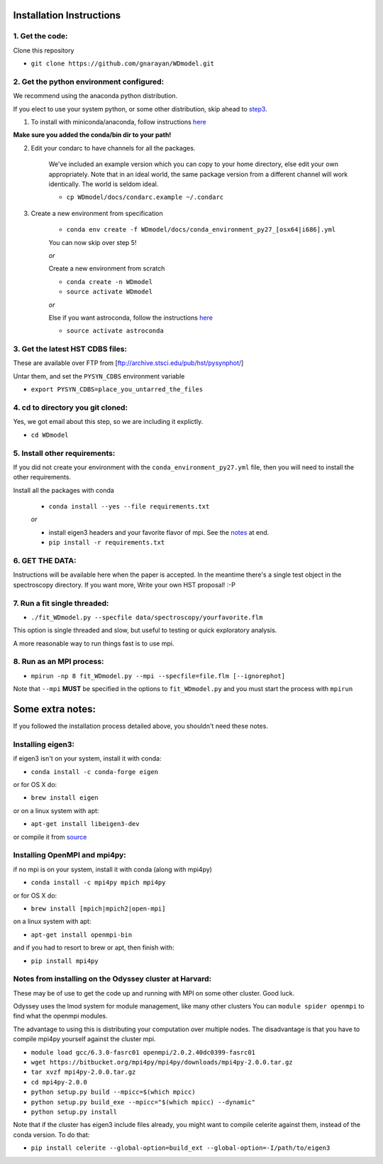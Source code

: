 Installation Instructions
-------------------------

1. Get the code:
~~~~~~~~~~~~~~~~

Clone this repository

-  ``git clone https://github.com/gnarayan/WDmodel.git``


2. Get the python environment configured:
~~~~~~~~~~~~~~~~~~~~~~~~~~~~~~~~~~~~~~~~~
We recommend using the anaconda python distribution.

If you elect to use your system python, or some other distribution, skip ahead to step3_.

1. To install with miniconda/anaconda, follow instructions `here <https://conda.io/docs/install/quick.html#linux-miniconda-install>`__

**Make sure you added the conda/bin dir to your path!**

2. Edit your condarc to have channels for all the packages. 
  
    We've included an example version which you can copy to your home directory,
    else edit your own appropriately. Note that in an ideal world, the same package
    version from a different channel will work identically. The world is seldom
    ideal.

    - ``cp WDmodel/docs/condarc.example ~/.condarc``

3. Create a new environment from specification

    - ``conda env create -f WDmodel/docs/conda_environment_py27_[osx64|i686].yml``

    You can now skip over step 5!

    *or*  
    
    Create a new environment from scratch

    - ``conda create -n WDmodel``
    - ``source activate WDmodel``

    *or*

    Else if you want astroconda, follow the instructions `here <https://astroconda.readthedocs.io/en/latest/>`__

    -  ``source activate astroconda``


3. Get the latest HST CDBS files:
~~~~~~~~~~~~~~~~~~~~~~~~~~~~~~~~~
.. _step3:

These are available over FTP from
[ftp://archive.stsci.edu/pub/hst/pysynphot/]

Untar them, and set the ``PYSYN_CDBS`` environment variable

-  ``export PYSYN_CDBS=place_you_untarred_the_files``


4. cd to directory you git cloned:
~~~~~~~~~~~~~~~~~~~~~~~~~~~~~~~~~~

Yes, we got email about this step, so we are including it explictly.

-  ``cd WDmodel``
  

5. Install other requirements:
~~~~~~~~~~~~~~~~~~~~~~~~~~~~~~

If you did not create your environment with the ``conda_environment_py27.yml``
file, then you will need to install the other requirements.

Install all the packages with conda

    - ``conda install --yes --file requirements.txt``

    *or*

    - install eigen3 headers and your favorite flavor of mpi. See the notes_ at end.
    - ``pip install -r requirements.txt``


6. GET THE DATA:
~~~~~~~~~~~~~~~~

Instructions will be available here when the paper is accepted. In the meantime
there's a single test object in the spectroscopy directory. If you want more,
Write your own HST proposal! :-P


7. Run a fit single threaded:
~~~~~~~~~~~~~~~~~~~~~~~~~~~~~

-  ``./fit_WDmodel.py --specfile data/spectroscopy/yourfavorite.flm``

This option is single threaded and slow, but useful to testing or quick
exploratory analysis.

A more reasonable way to run things fast is to use mpi.


8. Run as an MPI process:
~~~~~~~~~~~~~~~~~~~~~~~~~

-  ``mpirun -np 8 fit_WDmodel.py --mpi --specfile=file.flm [--ignorephot]``

Note that ``--mpi`` **MUST** be specified in the options to
``fit_WDmodel.py`` and you must start the process with ``mpirun``


Some extra notes: 
-----------------
.. _notes: 

If you followed the installation process detailed above, you shouldn't need
these notes.

Installing eigen3:
~~~~~~~~~~~~~~~~~~

if eigen3 isn't on your system, install it with conda:

-  ``conda install -c conda-forge eigen``

or for OS X do:

-  ``brew install eigen``

or on a linux system with apt:

-  ``apt-get install libeigen3-dev``

or compile it from `source <http://eigen.tuxfamily.org/index.php?title=Main_Page>`__


Installing OpenMPI and mpi4py:
~~~~~~~~~~~~~~~~~~~~~~~~~~~~~~

if no mpi is on your system, install it with conda (along with mpi4py)

- ``conda install -c mpi4py mpich mpi4py``

or for OS X do:

- ``brew install [mpich|mpich2|open-mpi]``

on a linux system with apt:

-  ``apt-get install openmpi-bin``

and if you had to resort to brew or apt, then finish with: 

-  ``pip install mpi4py``


Notes from installing on the Odyssey cluster at Harvard:
~~~~~~~~~~~~~~~~~~~~~~~~~~~~~~~~~~~~~~~~~~~~~~~~~~~~~~~~

These may be of use to get the code up and running with MPI on some
other cluster. Good luck.

Odyssey uses the lmod system for module management, like many other clusters
You can ``module spider openmpi`` to find what the openmpi modules. 

The advantage to using this is distributing your computation over multiple
nodes. The disadvantage is that you have to compile mpi4py yourself against
the cluster mpi.

-  ``module load gcc/6.3.0-fasrc01 openmpi/2.0.2.40dc0399-fasrc01``
-  ``wget https://bitbucket.org/mpi4py/mpi4py/downloads/mpi4py-2.0.0.tar.gz``
-  ``tar xvzf mpi4py-2.0.0.tar.gz``
-  ``cd mpi4py-2.0.0``
-  ``python setup.py build --mpicc=$(which mpicc)``
-  ``python setup.py build_exe --mpicc="$(which mpicc) --dynamic"``
-  ``python setup.py install``

Note that if the cluster has eigen3 include files already, you might want to
compile celerite against them, instead of the conda version. To do that:

-  ``pip install celerite --global-option=build_ext --global-option=-I/path/to/eigen3``
